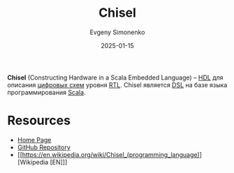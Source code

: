 :PROPERTIES:
:ID:       10e4eb3e-a3b3-4167-9602-105c2b7671f0
:END:
#+TITLE: Chisel
#+AUTHOR: Evgeny Simonenko
#+LANGUAGE: Russian
#+LICENSE: CC BY-SA 4.0
#+DATE: 2025-01-15
#+FILETAGS: :hdl:scala:

*Chisel* (Constructing Hardware in a Scala Embedded Language) -- [[id:5abfa913-146c-44fb-b0da-82980ba450bb][HDL]] для описания [[id:e05496d9-066f-4a63-b431-fbb4bf3489c8][цифровых схем]] уровня [[id:a43f12c7-50d8-4254-9c87-5829a8fd1369][RTL]]. Chisel является [[id:7bba8b10-5d28-4f72-9052-c9c798bc8adf][DSL]] на базе языка программирования [[id:db12138f-e0fd-47c2-850b-fb7927848e61][Scala]].

* Resources

- [[https://www.chisel-lang.org/][Home Page]]
- [[https://github.com/chipsalliance/chisel][GitHub Repository]]
- [[https://en.wikipedia.org/wiki/Chisel_(programming_language)][Wikipedia [EN]​]]
